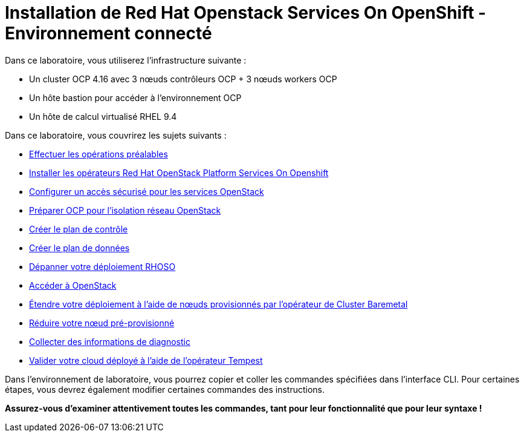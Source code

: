 = Installation de Red Hat Openstack Services On OpenShift - Environnement connecté

Dans ce laboratoire, vous utiliserez l'infrastructure suivante :

* Un cluster OCP 4.16 avec 3 nœuds contrôleurs OCP + 3 nœuds workers OCP
* Un hôte bastion pour accéder à l'environnement OCP
* Un hôte de calcul virtualisé RHEL 9.4

Dans ce laboratoire, vous couvrirez les sujets suivants :

* xref:prereqs-fr.adoc[Effectuer les opérations préalables]
* xref:install-operators-fr.adoc[Installer les opérateurs Red Hat OpenStack Platform Services On Openshift]
* xref:secure-fr.adoc[Configurer un accès sécurisé pour les services OpenStack]
* xref:network-isolation-fr.adoc[Préparer OCP pour l'isolation réseau OpenStack]
* xref:create-cp-fr.adoc[Créer le plan de contrôle]
* xref:create-dp-fr.adoc[Créer le plan de données]
* xref:troubleshooting-fr.adoc[Dépanner votre déploiement RHOSO]
* xref:access-fr.adoc[Accéder à OpenStack]
* xref:scale-out-fr.adoc[Étendre votre déploiement à l'aide de nœuds provisionnés par l'opérateur de Cluster Baremetal]
* xref:scale-in-fr.adoc[Réduire votre nœud pré-provisionné]
* xref:collecting-diagnostic-information-fr.adoc[Collecter des informations de diagnostic]
* xref:validate-fr.adoc[Valider votre cloud déployé à l'aide de l'opérateur Tempest]

Dans l'environnement de laboratoire, vous pourrez copier et coller les commandes spécifiées dans l'interface CLI.
Pour certaines étapes, vous devrez également modifier certaines commandes des instructions.

*Assurez-vous d'examiner attentivement toutes les commandes, tant pour leur fonctionnalité que pour leur syntaxe !*
